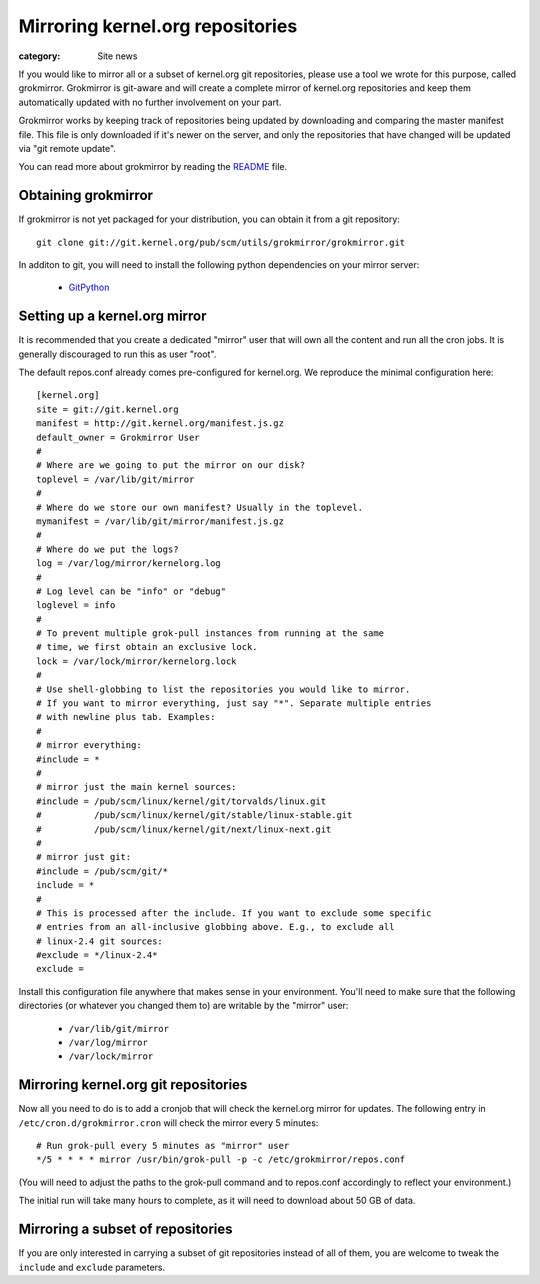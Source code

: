 Mirroring kernel.org repositories
=================================

:category: Site news

If you would like to mirror all or a subset of kernel.org git
repositories, please use a tool we wrote for this purpose, called
grokmirror. Grokmirror is git-aware and will create a complete mirror of
kernel.org repositories and keep them automatically updated with no
further involvement on your part.

Grokmirror works by keeping track of repositories being updated by
downloading and comparing the master manifest file. This file is only
downloaded if it's newer on the server, and only the repositories that
have changed will be updated via "git remote update".

You can read more about grokmirror by reading the README_ file.

.. _README: https://git.kernel.org/cgit/utils/grokmirror/grokmirror.git/tree/README.rst

Obtaining grokmirror
--------------------
If grokmirror is not yet packaged for your distribution, you can obtain
it from a git repository::

    git clone git://git.kernel.org/pub/scm/utils/grokmirror/grokmirror.git

In additon to git, you will need to install the following python
dependencies on your mirror server:

  * GitPython_

.. _GitPython: http://pypi.python.org/pypi/GitPython/

Setting up a kernel.org mirror
------------------------------
It is recommended that you create a dedicated "mirror" user that will
own all the content and run all the cron jobs. It is generally
discouraged to run this as user "root".

The default repos.conf already comes pre-configured for kernel.org. We
reproduce the minimal configuration here::

    [kernel.org]
    site = git://git.kernel.org
    manifest = http://git.kernel.org/manifest.js.gz
    default_owner = Grokmirror User
    #
    # Where are we going to put the mirror on our disk?
    toplevel = /var/lib/git/mirror
    #
    # Where do we store our own manifest? Usually in the toplevel.
    mymanifest = /var/lib/git/mirror/manifest.js.gz
    #
    # Where do we put the logs?
    log = /var/log/mirror/kernelorg.log
    #
    # Log level can be "info" or "debug"
    loglevel = info
    #
    # To prevent multiple grok-pull instances from running at the same
    # time, we first obtain an exclusive lock.
    lock = /var/lock/mirror/kernelorg.lock
    #
    # Use shell-globbing to list the repositories you would like to mirror.
    # If you want to mirror everything, just say "*". Separate multiple entries
    # with newline plus tab. Examples:
    #
    # mirror everything:
    #include = *
    #
    # mirror just the main kernel sources:
    #include = /pub/scm/linux/kernel/git/torvalds/linux.git
    #          /pub/scm/linux/kernel/git/stable/linux-stable.git
    #          /pub/scm/linux/kernel/git/next/linux-next.git
    #
    # mirror just git:
    #include = /pub/scm/git/*
    include = *
    #
    # This is processed after the include. If you want to exclude some specific
    # entries from an all-inclusive globbing above. E.g., to exclude all
    # linux-2.4 git sources:
    #exclude = */linux-2.4*
    exclude =

Install this configuration file anywhere that makes sense in your
environment. You'll need to make sure that the following directories (or
whatever you changed them to) are writable by the "mirror" user:

  * ``/var/lib/git/mirror``
  * ``/var/log/mirror``
  * ``/var/lock/mirror``

Mirroring kernel.org git repositories
-------------------------------------
Now all you need to do is to add a cronjob that will check the
kernel.org mirror for updates. The following entry in
``/etc/cron.d/grokmirror.cron`` will check the mirror every 5 minutes::

    # Run grok-pull every 5 minutes as "mirror" user
    */5 * * * * mirror /usr/bin/grok-pull -p -c /etc/grokmirror/repos.conf

(You will need to adjust the paths to the grok-pull command and to
repos.conf accordingly to reflect your environment.)

The initial run will take many hours to complete, as it will need to
download about 50 GB of data.

Mirroring a subset of repositories
----------------------------------
If you are only interested in carrying a subset of git repositories
instead of all of them, you are welcome to tweak the ``include`` and
``exclude`` parameters.
